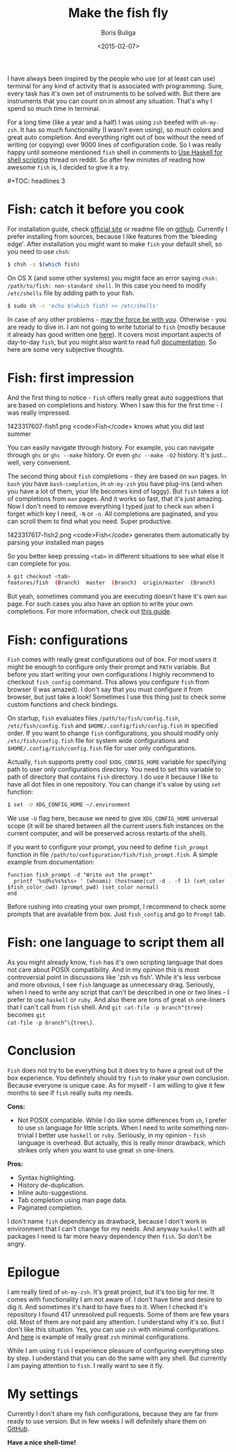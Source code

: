 #+TITLE:        Make the fish fly
#+AUTHOR:       Boris Buliga
#+EMAIL:        d12frosted@icloud.com
#+DATE:         <2015-02-07>
#+STARTUP:      showeverything

I have always been inspired by the people who use (or at least can use) terminal
for any kind of activity that is associated with programming. Sure, every task
has it's own set of instruments to be solved with. But there are instruments
that you can count on in almost any situation. That's why I spend so much time
in terminal.

For a long time (like a year and a half) I was using ~zsh~ beefed with
~oh-my-zsh~. It has so much functionality (I wasn't even using), so much colors
and great auto completion. And everything right out of box without the need of
writing (or copying) over 9000 lines of configuration code. So I was really
happy until someone mentioned ~fish~ shell in comments to [[http://www.reddit.com/r/haskell/comments/2u6b8m/use_haskell_for_shell_scripting/][Use Haskell for shell
scripting]] thread on reddit. So after few minutes of reading how awesome ~fish~
is, I decided to give it a try.

#+BEGIN_HTML
#+TOC: headlines 3
#+END_HTML

* Fish: catch it before you cook

For installation guide, check [[http://fishshell.com][official site]] or readme file on [[https://github.com/fish-shell/fish-shell][github]]. Currently
I prefer installing from sources, because I like features from the 'bleeding
edge'. After installation you might want to make ~fish~ your default shell, so
you need to use ~chsh~:

#+BEGIN_SRC bash
$ chsh -s $(which fish)
#+END_SRC

On OS X (and some other systems) you might face an error saying ~chsh:
/path/to/fish: non-standard shell~. In this case you need to modify
~/etc/shells~ file by adding path to your fish.

#+BEGIN_SRC bash
$ sudo sh -c 'echo $(which fish) >> /etc/shells'
#+END_SRC

In case of any other problems - [[http://google.com][may the force be with you]]. Otherwise - you are
ready to dive in. I am not going to write tutorial to ~fish~ (mostly because it
already has good written one [[http://fishshell.com/docs/current/tutorial.html][here]]). It covers most important aspects of
day-to-day ~fish~, but you might also want to read full [[http://fishshell.com/docs/current/index.html][documentation]]. So here
are some very subjective thoughts.

* Fish: first impression

And the first thing to notice - ~fish~ offers really great auto suggestions that
are based on completions and history. When I saw this for the first time - I was
really impressed.

#+BEGIN_FIGURE
1423317607-fish1.png
<code>Fish</code> knows what you did last summer
#+END_FIGURE

You can easily navigate through history. For example, you can navigate through
~ghc~ or ~ghc --make~ history. Or even ~ghc --make -O2~ history. It's just...
well, very convenient.

The second thing about ~fish~ completions - they are based on ~man~ pages. In
~bash~ you have ~bash-completion~, in ~oh-my-zsh~ you have plug-ins (and when
you have a lot of them, your life becomes kind of laggy). But ~fish~ takes a lot
of completions from ~man~ pages. And it works so fast, that it's just amazing.
Now I don't need to remove everything I typed just to check ~man~ when I forget
which key I need, ~-N~ or ~-n~. All completions are paginated, and you can
scroll them to find what you need. Super productive.

#+BEGIN_FIGURE
1423317617-fish2.png
<code>Fish</code> generates them automatically by parsing your installed man pages
#+END_FIGURE

So you better keep pressing ~<tab>~ in different situations to see what else it
can complete for you.

#+BEGIN_SRC bash
λ git checkout <tab>
features/fish  (Branch)  master  (Branch)  origin/master  (Branch)
#+END_SRC

But yeah, sometimes command you are executing doesn't have it's own ~man~ page.
For such cases you also have an option to write your own completions. For more
information, check out [[http://fishshell.com/docs/current/index.html#completion-own][this guide]].

* Fish: configurations

~Fish~ comes with really great configurations out of box. For most users it
might be enough to configure only their prompt and ~PATH~ variable. But before
you start writing your own configurations I highly recommend to checkout
~fish_config~ command. This allows you configure ~fish~ from browser (I was
amazed). I don't say that you must configure it from browser, but just take a
look! Sometimes I use this thing just to check some custom functions and check
bindings.

On startup, ~fish~ evaluates files ~/path/to/fish/config.fish~,
~/etc/fish/config.fish~ and ~$HOME/.config/fish/config.fish~ in specified order.
If you want to change ~fish~ configurations, you should modify only
~/etc/fish/config.fish~ file for system wide configurations and
~$HOME/.config/fish/config.fish~ file for user only configurations.

Actually, ~fish~ supports pretty cool ~$XDG_CONFIG_HOME~ variable for specifying
path to user only configurations directory. You need to set this variable to
path of directory that contains ~fish~ directory. I do use it because I like to
have all dot files in one repository. You can change it's value by using ~set~
function:

#+BEGIN_SRC bash
$ set -U XDG_CONFIG_HOME ~/.environment
#+END_SRC

We use ~-U~ flag here, because we need to give ~XDG_CONFIG_HOME~ universal scope
(it will be shared between all the current users fish instances on the current
computer, and will be preserved across restarts of the shell).

If you want to configure your prompt, you need to define ~fish_prompt~ function
in file ~/path/to/configuration/fish/fish_prompt.fish~. A simple example from
documentation:

#+BEGIN_SRC fish
function fish_prompt -d "Write out the prompt"
  printf '%s@%s%s%s%s> ' (whoami) (hostname|cut -d . -f 1) (set_color $fish_color_cwd) (prompt_pwd) (set_color normal)
end
#+END_SRC

Before rushing into creating your own prompt, I recommend to check some prompts
that are available from box. Just ~fish_config~ and go to ~Prompt~ tab.

* Fish: one language to script them all

As you might already know, ~fish~ has it's own scripting language that does not
care about POSIX compatibility. And in my opinion this is most controversial
point in discussions like 'zsh vs fish'. While it's less verbose and more
obvious, I see ~fish~ language as unnecessary drag. Seriously, when I need to
write any script that can't be described in one or two lines - I prefer to use
~haskell~ or ~ruby~. And also there are tons of great ~sh~ one-liners that I
can't call from ~fish~ shell. And ~git cat-file -p branch^{tree}~ becomes ~git
cat-file -p branch^\{tree\}~.

* Conclusion

~Fish~ does not try to be everything but it does try to have a great out of the
box experience. You definitely should try ~fish~ to make your own conclusion.
Because everyone is unique case. As for myself - I am willing to give it few
months to see if ~fish~ really suits my needs.

*Cons:*

- Not POSIX compatible. While I do like some differences from ~sh~, I prefer to
  use ~sh~ language for little scripts. When I need to write something
  non-trivial I better use ~haskell~ or ~ruby~. Seriously, in my opinion -
  ~fish~ language is overhead. But actually, this is really minor drawback,
  which strikes only when you want to use great ~sh~ one-liners.

*Pros:*

- Syntax highlighting.
- History de-duplication.
- Inline auto-suggestions.
- Tab completion using man page data.
- Paginated completion.

I don't name ~fish~ dependency as drawback, because I don't work in environment
that I can't change for my needs. And anyway ~haskell~ with all packages I need
is far more heavy dependency then ~fish~. So don't be angry.

* Epilogue

I am really tired of ~oh-my-zsh~. It's great project, but it's too big for me.
It comes with functionality I am not aware of. I don't have time and desire to
dig it. And sometimes it's hard to have fixes to it. When I checked it's
repository I found 417 unresolved pull requests. Some of them are few years old.
Most of them are not paid any attention. I understand why it's so. But I don't
like this situation. Yes, you can use ~zsh~ with minimal configurations. And
[[https://github.com/jleclanche/dotfiles/blob/master/.zshrc][here]] is example of really great ~zsh~ minimal configurations.

While I am using ~fish~ I experience pleasure of configuring everything step by
step. I understand that you can do the same with any shell. But currently I am
paying attention to ~fish~. I really want to see it fly.

* My settings

Currently I don't share my fish configurations, because they are far from ready
to use version. But in few weeks I will definitely share them on [[https://github.com/d12frosted/environment][GitHub]].

*Have a nice shell-time!*
